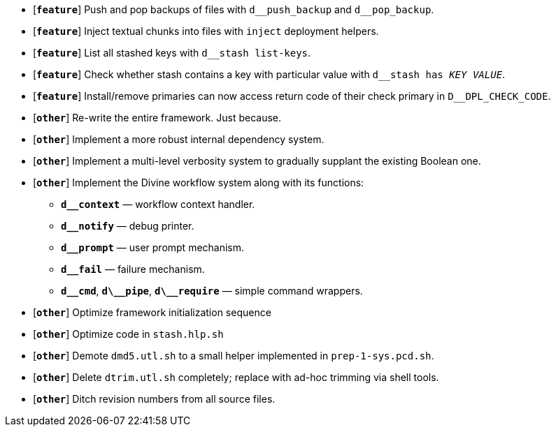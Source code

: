 * [`*feature*`] Push and pop backups of files with `d\__push_backup` and `d__pop_backup`.
* [`*feature*`] Inject textual chunks into files with `inject` deployment helpers.
* [`*feature*`] List all stashed keys with `d__stash list-keys`.
* [`*feature*`] Check whether stash contains a key with particular value with `d__stash has _KEY_ _VALUE_`.
* [`*feature*`] Install/remove primaries can now access return code of their check primary in `D__DPL_CHECK_CODE`.

* [`*other*`] Re-write the entire framework. Just because.
* [`*other*`] Implement a more robust internal dependency system.
* [`*other*`] Implement a multi-level verbosity system to gradually supplant the existing Boolean one.
* [`*other*`] Implement the Divine workflow system along with its functions:
** `*d__context*` — workflow context handler.
** `*d__notify*` — debug printer.
** `*d__prompt*` — user prompt mechanism.
** `*d__fail*` — failure mechanism.
** `*d\__cmd*`, `*d\__pipe*`, `*d\__require*` — simple command wrappers.
* [`*other*`] Optimize framework initialization sequence
* [`*other*`] Optimize code in `stash.hlp.sh`
* [`*other*`] Demote `dmd5.utl.sh` to a small helper implemented in `prep-1-sys.pcd.sh`.
* [`*other*`] Delete `dtrim.utl.sh` completely; replace with ad-hoc trimming via shell tools.
* [`*other*`] Ditch revision numbers from all source files.
